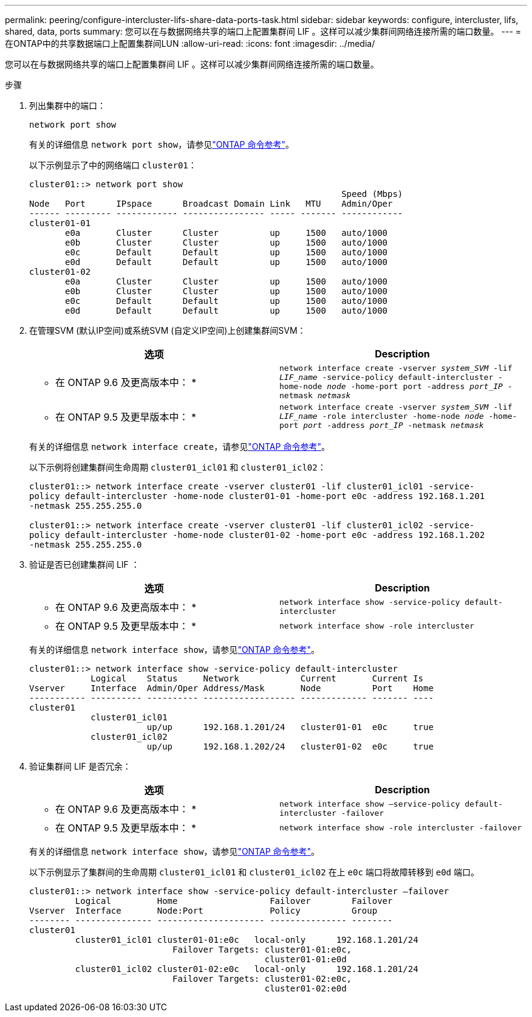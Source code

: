 ---
permalink: peering/configure-intercluster-lifs-share-data-ports-task.html 
sidebar: sidebar 
keywords: configure, intercluster, lifs, shared, data, ports 
summary: 您可以在与数据网络共享的端口上配置集群间 LIF 。这样可以减少集群间网络连接所需的端口数量。 
---
= 在ONTAP中的共享数据端口上配置集群间LUN
:allow-uri-read: 
:icons: font
:imagesdir: ../media/


[role="lead"]
您可以在与数据网络共享的端口上配置集群间 LIF 。这样可以减少集群间网络连接所需的端口数量。

.步骤
. 列出集群中的端口：
+
`network port show`

+
有关的详细信息 `network port show`，请参见link:https://docs.netapp.com/us-en/ontap-cli/network-port-show.html["ONTAP 命令参考"^]。

+
以下示例显示了中的网络端口 `cluster01`：

+
[listing]
----

cluster01::> network port show
                                                             Speed (Mbps)
Node   Port      IPspace      Broadcast Domain Link   MTU    Admin/Oper
------ --------- ------------ ---------------- ----- ------- ------------
cluster01-01
       e0a       Cluster      Cluster          up     1500   auto/1000
       e0b       Cluster      Cluster          up     1500   auto/1000
       e0c       Default      Default          up     1500   auto/1000
       e0d       Default      Default          up     1500   auto/1000
cluster01-02
       e0a       Cluster      Cluster          up     1500   auto/1000
       e0b       Cluster      Cluster          up     1500   auto/1000
       e0c       Default      Default          up     1500   auto/1000
       e0d       Default      Default          up     1500   auto/1000
----
. 在管理SVM (默认IP空间)或系统SVM (自定义IP空间)上创建集群间SVM：
+
|===
| 选项 | Description 


 a| 
* 在 ONTAP 9.6 及更高版本中： *
 a| 
`network interface create -vserver _system_SVM_ -lif _LIF_name_ -service-policy default-intercluster -home-node _node_ -home-port port -address _port_IP_ -netmask _netmask_`



 a| 
* 在 ONTAP 9.5 及更早版本中： *
 a| 
`network interface create -vserver _system_SVM_ -lif _LIF_name_ -role intercluster -home-node _node_ -home-port _port_ -address _port_IP_ -netmask _netmask_`

|===
+
有关的详细信息 `network interface create`，请参见link:https://docs.netapp.com/us-en/ontap-cli/network-interface-create.html["ONTAP 命令参考"^]。

+
以下示例将创建集群间生命周期 `cluster01_icl01` 和 `cluster01_icl02`：

+
[listing]
----

cluster01::> network interface create -vserver cluster01 -lif cluster01_icl01 -service-
policy default-intercluster -home-node cluster01-01 -home-port e0c -address 192.168.1.201
-netmask 255.255.255.0

cluster01::> network interface create -vserver cluster01 -lif cluster01_icl02 -service-
policy default-intercluster -home-node cluster01-02 -home-port e0c -address 192.168.1.202
-netmask 255.255.255.0
----
. 验证是否已创建集群间 LIF ：
+
|===
| 选项 | Description 


 a| 
* 在 ONTAP 9.6 及更高版本中： *
 a| 
`network interface show -service-policy default-intercluster`



 a| 
* 在 ONTAP 9.5 及更早版本中： *
 a| 
`network interface show -role intercluster`

|===
+
有关的详细信息 `network interface show`，请参见link:https://docs.netapp.com/us-en/ontap-cli/network-interface-show.html["ONTAP 命令参考"^]。

+
[listing]
----
cluster01::> network interface show -service-policy default-intercluster
            Logical    Status     Network            Current       Current Is
Vserver     Interface  Admin/Oper Address/Mask       Node          Port    Home
----------- ---------- ---------- ------------------ ------------- ------- ----
cluster01
            cluster01_icl01
                       up/up      192.168.1.201/24   cluster01-01  e0c     true
            cluster01_icl02
                       up/up      192.168.1.202/24   cluster01-02  e0c     true
----
. 验证集群间 LIF 是否冗余：
+
|===
| 选项 | Description 


 a| 
* 在 ONTAP 9.6 及更高版本中： *
 a| 
`network interface show –service-policy default-intercluster -failover`



 a| 
* 在 ONTAP 9.5 及更早版本中： *
 a| 
`network interface show -role intercluster -failover`

|===
+
有关的详细信息 `network interface show`，请参见link:https://docs.netapp.com/us-en/ontap-cli/network-interface-show.html["ONTAP 命令参考"^]。

+
以下示例显示了集群间的生命周期 `cluster01_icl01` 和 `cluster01_icl02` 在上 `e0c` 端口将故障转移到 `e0d` 端口。

+
[listing]
----
cluster01::> network interface show -service-policy default-intercluster –failover
         Logical         Home                  Failover        Failover
Vserver  Interface       Node:Port             Policy          Group
-------- --------------- --------------------- --------------- --------
cluster01
         cluster01_icl01 cluster01-01:e0c   local-only      192.168.1.201/24
                            Failover Targets: cluster01-01:e0c,
                                              cluster01-01:e0d
         cluster01_icl02 cluster01-02:e0c   local-only      192.168.1.201/24
                            Failover Targets: cluster01-02:e0c,
                                              cluster01-02:e0d
----

